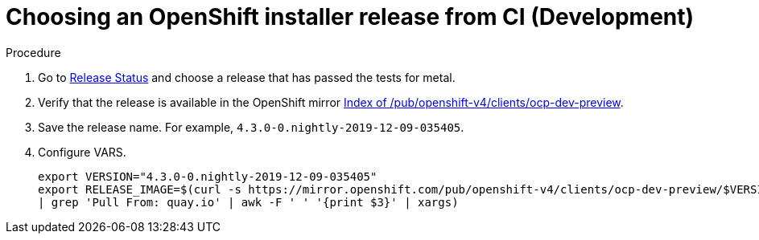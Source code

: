 // Module included in the following assemblies:
//
// * list of assemblies where this module is included
// ipi-install-installation-workflow.adoc
// Upstream module

[id="choosing-an-openshift-installer-release-from-ci-development_{context}"]

= Choosing an OpenShift installer release from CI (Development)

.Procedure

. Go to https://openshift-release.svc.ci.openshift.org/[Release Status] and choose a release
that has passed the tests for metal.

. Verify that the release is available in the OpenShift mirror
https://mirror.openshift.com/pub/openshift-v4/clients/ocp-dev-preview/[Index of /pub/openshift-v4/clients/ocp-dev-preview].

. Save the release name. For example, `4.3.0-0.nightly-2019-12-09-035405`.

. Configure VARS.
+
----
export VERSION="4.3.0-0.nightly-2019-12-09-035405"
export RELEASE_IMAGE=$(curl -s https://mirror.openshift.com/pub/openshift-v4/clients/ocp-dev-preview/$VERSION/release.txt
| grep 'Pull From: quay.io' | awk -F ' ' '{print $3}' | xargs)
----
